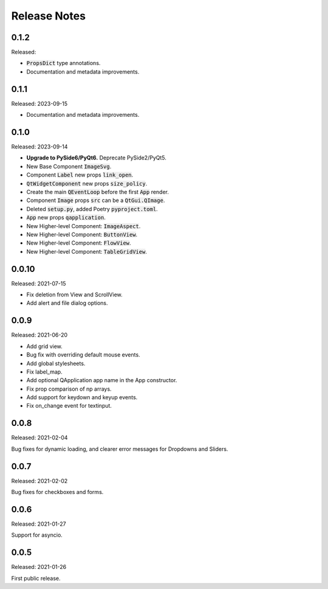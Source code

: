 Release Notes
=============

0.1.2
-----
Released:

* :code:`PropsDict` type annotations.
* Documentation and metadata improvements.

0.1.1
-----
Released: 2023-09-15

* Documentation and metadata improvements.

0.1.0
------
Released: 2023-09-14

* **Upgrade to PySide6/PyQt6.** Deprecate PySide2/PyQt5.
* New Base Component :code:`ImageSvg`.
* Component :code:`Label` new props :code:`link_open`.
* :code:`QtWidgetComponent` new props :code:`size_policy`.
* Create the main :code:`QEventLoop` before the first :code:`App` render.
* Component :code:`Image` props :code:`src` can be a :code:`QtGui.QImage`.
* Deleted :code:`setup.py`, added Poetry :code:`pyproject.toml`.
* :code:`App` new props :code:`qapplication`.
* New Higher-level Component: :code:`ImageAspect`.
* New Higher-level Component: :code:`ButtonView`.
* New Higher-level Component: :code:`FlowView`.
* New Higher-level Component: :code:`TableGridView`.

0.0.10
------
Released: 2021-07-15

* Fix deletion from View and ScrollView.
* Add alert and file dialog options.

0.0.9
-----
Released: 2021-06-20

* Add grid view.
* Bug fix with overriding default mouse events.
* Add global stylesheets.
* Fix label_map.
* Add optional QApplication app name in the App constructor.
* Fix prop comparison of np arrays.
* Add support for keydown and keyup events.
* Fix on_change event for textinput.

0.0.8
-----
Released: 2021-02-04

Bug fixes for dynamic loading,
and clearer error messages for Dropdowns and Sliders.

0.0.7
-----
Released: 2021-02-02

Bug fixes for checkboxes and forms.

0.0.6
-----
Released: 2021-01-27

Support for asyncio.

0.0.5
-----
Released: 2021-01-26

First public release.
